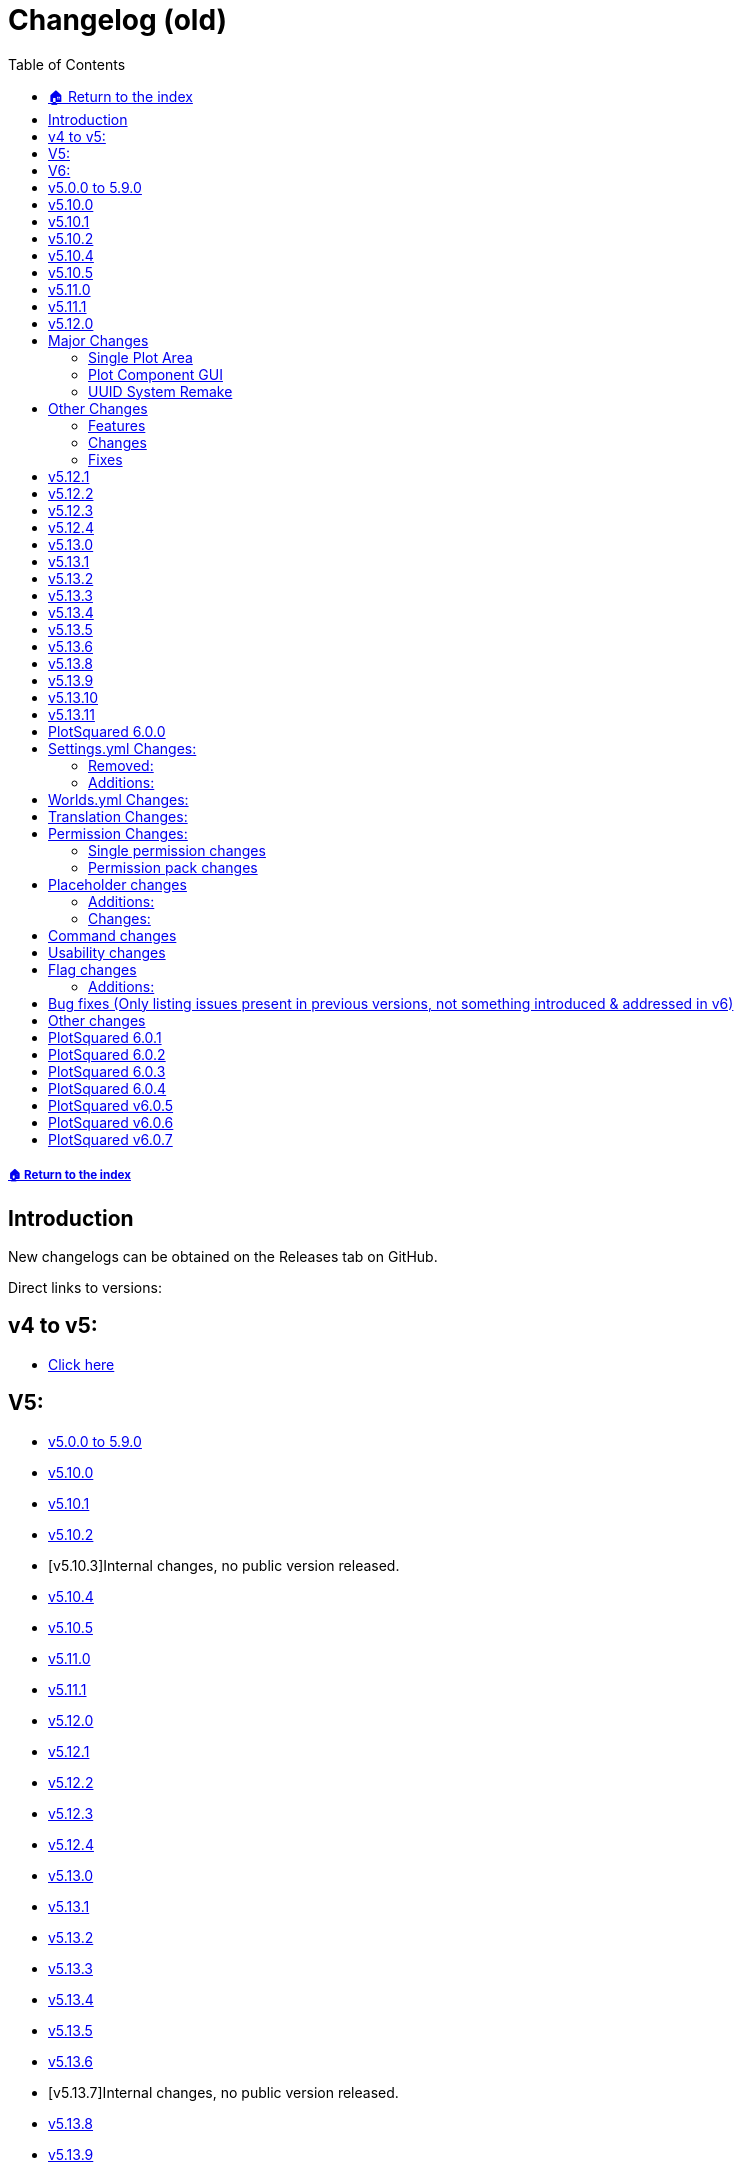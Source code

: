 = Changelog (old)
:toc: left
:toclevels: 2
:icons: font

===== xref:../README.adoc[🏠 Return to the index]

== Introduction

New changelogs can be obtained on the Releases tab on GitHub.

Direct links to versions:

== v4 to v5:

* xref:spigot-changelog-v4----v5.adoc[Click here]

== V5:

* https://github.com/IntellectualSites/PlotSquared-Documentation/wiki/Changelog#v500-to-590[v5.0.0 to 5.9.0]
* https://github.com/IntellectualSites/PlotSquared-Documentation/wiki/Changelog#v5100[v5.10.0]
* https://github.com/IntellectualSites/PlotSquared-Documentation/wiki/Changelog#v5101[v5.10.1]
* https://github.com/IntellectualSites/PlotSquared-Documentation/wiki/Changelog#v5102[v5.10.2]
* [v5.10.3]Internal changes, no public version released.
* https://github.com/IntellectualSites/PlotSquared-Documentation/wiki/Changelog#v5104[v5.10.4]
* https://github.com/IntellectualSites/PlotSquared-Documentation/wiki/Changelog#v5105[v5.10.5]
* https://github.com/IntellectualSites/PlotSquared-Documentation/wiki/Changelog#v5110[v5.11.0]
* https://github.com/IntellectualSites/PlotSquared-Documentation/wiki/Changelog#v5111[v5.11.1]
* https://github.com/IntellectualSites/PlotSquared-Documentation/wiki/Changelog#v5120[v5.12.0]
* https://github.com/IntellectualSites/PlotSquared-Documentation/wiki/Changelog#v5121[v5.12.1]
* https://github.com/IntellectualSites/PlotSquared-Documentation/wiki/Changelog#v5122[v5.12.2]
* https://github.com/IntellectualSites/PlotSquared-Documentation/wiki/Changelog#v5123[v5.12.3]
* https://github.com/IntellectualSites/PlotSquared-Documentation/wiki/Changelog#v5124[v5.12.4]
* https://github.com/IntellectualSites/PlotSquared-Documentation/wiki/Changelog#v5130[v5.13.0]
* https://github.com/IntellectualSites/PlotSquared-Documentation/wiki/Changelog#v5131[v5.13.1]
* https://github.com/IntellectualSites/PlotSquared-Documentation/wiki/Changelog#v5132[v5.13.2]
* https://github.com/IntellectualSites/PlotSquared-Documentation/wiki/Changelog#v5133[v5.13.3]
* https://github.com/IntellectualSites/PlotSquared-Documentation/wiki/Changelog#v5134[v5.13.4]
* https://github.com/IntellectualSites/PlotSquared-Documentation/wiki/Changelog#v5135[v5.13.5]
* https://github.com/IntellectualSites/PlotSquared-Documentation/wiki/Changelog#v5136[v5.13.6]
* [v5.13.7]Internal changes, no public version released.
* https://github.com/IntellectualSites/PlotSquared-Documentation/wiki/Changelog#v5138[v5.13.8]
* https://github.com/IntellectualSites/PlotSquared-Documentation/wiki/Changelog#v5139[v5.13.9]
* https://github.com/IntellectualSites/PlotSquared-Documentation/wiki/Changelog#v51310[v5.13.10]
* https://github.com/IntellectualSites/PlotSquared-Documentation/wiki/Changelog#v51311[v5.13.11]

== V6:

* https://github.com/IntellectualSites/PlotSquared-Documentation/wiki/Changelog#plotsquared-600[v6.0.0]
* https://github.com/IntellectualSites/PlotSquared-Documentation/wiki/Changelog#plotsquared-601[v6.0.1]
* https://github.com/IntellectualSites/PlotSquared-Documentation/wiki/Changelog#plotsquared-602[v6.0.2]
* https://github.com/IntellectualSites/PlotSquared-Documentation/wiki/Changelog#plotsquared-603[v6.0.3]
* https://github.com/IntellectualSites/PlotSquared-Documentation/wiki/Changelog#plotsquared-604[v6.0.4]
* https://github.com/IntellectualSites/PlotSquared-Documentation/wiki/Changelog#plotsquared-605[v6.0.5]
* https://github.com/IntellectualSites/PlotSquared-Documentation/wiki/Changelog#plotsquared-606[v6.0.6]
* https://github.com/IntellectualSites/PlotSquared-Documentation/wiki/Changelog#plotsquared-607[v6.0.7]

== v5.0.0 to 5.9.0

Flags:

* Completely rewritten flag system
* Improved flag database handling
* Add support for material tags/categories in flags
* Improve /plot flag info and /plot flag list
* Add flag command completion
* Rewritten wiki flag pages
* Make golems be included in animal-attack
* Fix block-ignition in merged plots
* Fix liquid-flow
* Fix untrusted-visit
* Fix fly not restoring player flight correctly
* Add a coral-dry flag
* Add a chat flag handling plot chat

Performance:

* Prevent synchronous chunk loads throughout the plugin. This greatly reduces the impact /plot auto has on performance

Generator:

* Make sure clearing augmented plots with full vanilla terrain does not generate walls
* Use WorldEdit to regenerate chunks in augmented plots (Warning: This is very slow!)
* Support schematics v2 (biomes, entities, etc!)
Other:
* Fix retrieval of offline player profiles in 1.15
* Add option to have road regeneration persistent across restarts
* Add option to have /plot purge also clear the purged plots
* Make PlotSqaured events platform agnostic
* Make the PlotSquared events tidier
* Fix issue where /plot swap didn't correctly update owners
* Fix issue where /plot move didn't clear the plots
* Fix issue where /plot swap didn't correctly update the plot signs
* Improve the swapping/moving API
* Fix /plot comment (from V4)
* Fix pattern generation (from V4)
* Fix the legacy converter (from V4)
* Allow restone to be used in server plots  with redstone.disable-offline enabled
* Fix biome setting (it now works in 1.13-1.15+)
* Fix issue where liquids could flow from borders/walls into plots
* Improve plot owner API
* Improve the code base internally by removing a bunch of magic values, and increasing code encapsulation
* Allow trusted users to use /plot set
* Add PAPI placeholders to PlotSquared (moved from the expansion)
* Fix issue where Bukkit world API was interacted with asynchronously, which caused PlotSquared augmented generation to fail when using recent Paper builds
* Better organisation of the code base
* Completely restructed package names
* Added option to force plot chat
* Lots of other minor changes..

== v5.10.0

* Fixed issues with update notifications
* Fixed issue with extremely slow plot clearing

== v5.10.1

* Fixed updater issue caused by the Spigot API returning 5.1 not 5.10 for the version.
* Updated default config value for plot biome to match the format WorldEdit accepts, and fix incorrectly formatted existing config values.

== v5.10.2

* Update notifications are now polled every 30 minutes, and only congratulates for running the latest version once. No longer polls every time a player with permissions joins when update checking is enabled either.
* Fix getting plot comments.
* Fix null errors with PlaceholderAPI. Also sure up some of the logic so that even if the player is not in a plot, relevant placeholders can still be used.

== v5.10.4

* Added Paper-specific listeners (configurable) to:
    - Prevent mobs from leaving the plot by wandering out
    - Improve mob spawn prevention performance
* Reduce default update poll rate even more (default 6 hrs, with config option)
* LiquidFlow flag enabled will override block physics denied
* Flag names must be 64 characters or less (should allow for older Database schemas to not error)
* Plotworlds with plot + road size less than 16 will no longer cause generation issues.

*This version also contains the following changes:*

* Add config option to disable polling after an update is found (will also no longer print updates to console). Players in-game will still receive the prompt.
* Correctly detect when a newer version is available to counter Spigot's API lag
* LiquidFlow flag is now an enum with three values: default, enabled and disabled
* Bring SpawnReasons up-to-date with what's in Spigot
* Plot expiry messages are now clickable to run commands
* Plot setup will correctly display the world type options

== v5.10.5

* Fix errors during plot analysis
* Correctly display grants used and grants remaining
* Fix grants when using /plot auto
* Fix block tags (#buttons) when used in flags after restarting server
* Fix /plot merge all
* Don't send chat spy to message sender

== v5.11.0

This is a larger update. It is highly recommend that you read through the linked material. Please note that the backup system is enabled by default, and will delay `/plot clear` and `/plot set <component>` until a snapshot has been taken of the plot. This can be disabled in the settings file.

If you have extremely big plots (>200 blocks in width) you should probably disable automatic backups.

*If you're going to use the backup system together with FAWE, please update to the latest FAWE build!*

*New Features*:

* Added plot backups https://wiki.intellectualsites.com/en/plotsquared/backups
* Added a `keep-inventory` flag
* Added a way to disable certain blocks from being used in `/plot set` (in settings.yml) (https://i.imgur.com/pO0grZd.png). By default this includes: https://pastie.io/qhceln.txt
* Added a new wiki page for `/plot set`: https://wiki.intellectualsites.com/en/plotsquared/plot-settings
* Added command completions for `/plot set`: https://i.imgur.com/kNz3zks.png
* Added updated French translations

*Fixes*:

* Fixed slime navigation bug
* Fixed potential issue with our entity combat listener
* Fixed `/plot merge auto`

== v5.11.1

This update focuses a lot on the chunk processor and I have therefore updated its wiki page: https://wiki.intellectualsites.com/en/plotsquared/optimization/chunk-processor. This system is quite handy if your server suffers from large tile entity counts, and now it now works properly again.

*Additions*:

* Added the flag `prevent-creative-copy` to prevent people from copying NBT data in the plot
* Added the option to enable the tile entity check on block placement when using Paper
* Added a new bStats chart for tracking FAWE usage

*Changes*:

* (Currently WE only - Not FAWE compatible) Updated the WE listener to correctly limit tile entitites, and make the limit apply per chunk rather than per edit
* Made `/plot set <component>` respect the tile entity limit
* Updated the chunk manager code
* Allow `/plot auto` from non-plot areas if the server only has one plot area
* Copy NBT data on plot move, swap, etc

*Fixes*:

* Fixed the update notifier for the 950th time
* Fixed an issue where `/plot set ##*category` would bypass the blacklist
* Fixed an issue where the tile entity and entity limit would delete all entities in the chunk
* Fixed an issue where style.yml wouldn't update the default values
* Made `/plot setbiome` properly load chunks before updating the biome
* Made `/plot clear` empty tile entities before removing them

*If you are using FastAsyncWorldEdit, please update to the latest FAWE build, as PlotSquared's chunk manager has changed*

== v5.12.0

____
Due to changes to plot components in this version, it is highly recommended to use the latest version of FastAsyncWorldEdit (If you want to use FAWE).
____

== Major Changes

=== Single Plot Area

This version makes it a lot easier to create single plots in a non-plot world, making use of the WorldEdit selection want. You can now create plots anywhere you like and leverage the power of PlotSquared in all your worlds. Read more link:/plotsquared/installation/single-plot-area[here].

'''

=== Plot Component GUI

PlotSquared now allows you create component presets that can be used through a GUI. Read more link:/plotsquared/installation/plot-components[here].

'''

=== UUID System Remake

We have rewritten our UUID handling from scratch, and UUID to username mapping should be a lot more reliable going roward. This should be able to resolve all issues with "Unknown" plot members, owners, etc.

When you run the usernames automatically from different sources (in the given order):

* In memory cache
* New user_data.db (SQLite cache)
* Legacy userdata.db (SQLite cache)
* Bukkit offline players / Paper profiles
* (Optional) Essentials user files
* (Optional) LuckPerms user data
* (Optional) BungeePerms user data
* Mojang API

The first time you run PlotSquared v5.12.0 it might have to run for an extended amount of time, depending on the amount of missing UUIDs on your server. The reason it's particularly slow in this case is because Mojang enforces a very restrictive rate limit on the amount of requests we can make. When this entire process has been completed once, PlotSquared will be able to index thousands of UUIDs in a matter of seconds.

____
If you run an offline-mode server without BungeeCord, your old UUID cache may no longer be functional, which means that everyone will be listed as "Unknown" until they join the server for the first time. If this happens, please contact us on Discord so we can evaulate your particular setup and hopefully remedy the issue.
____

This also means that you can add people to plots, make them owners etc, even if they have never been on the server before.

== Other Changes

=== Features

* Added a new internal world management system.
* Added tab completion for `/plot visit`.
* Added tab completion for `/plot list`.
* Added tab completion for `/plot <add|trust|deny|kick|remove>`.
* Added support for asynchronous tab completion (Paper only).
* Added `/plot toggle debug` which will inform plot owners and administrators when flags are changing the outcome of events

=== Changes

* Switched issue tracker. We now use https://issues.intellectualsites.com/projects/ps[YouTrack].
* PlotSquared will now register itself in `bukkit.yml`, which should resolve issue where worlds were not recognized as plot worlds.
* Make large operations less prone to crash the server.
* Moved the cuboid operation method, this now means that FAWE can take control of operations like `/plot set`.
* Switch out the internal plot area mappings and use an https://en.wikipedia.org/wiki/R-tree[R-tree]. This will perform better when a world has a large amount of plot areas.
* Greatly improve the plot area API.
* Add a plot query API and use it internally.
* Overhauled the internals of the `/plot setup` command. It also got some tab completion e.g. for blocks.
* Made the list of command aliases that the paper command completer will act on.

=== Fixes

* Fixed issues with schematic saving (https://github.com/IntellectualSites/PlotSquared/commit/d5d18a60fb68e95115a1f8678043e6f01a76d328[#2836]).
* Fixed an issue where plot chat was not send to actor when plot chat spy activated (https://issues.intellectualsites.com/issue/PS-7[#PS-7]).
* As a consequence of the new UUID system, "unknown" should not be an issue anymore :smile:.
* Fixed issues where visit would bring you to the wrong player's plot.
* Fixed an issue where merging plots would generate the plot blocks on road height instead of plot height (https://issues.intellectualsites.com/issue/PS-46[#PS-46])
* Correct the the keep-commands sent during expiration.

== v5.12.1

This version is a minor hotfix in regards to v5.12.0

*Changes:*

* This version fixes an issue where old player objects were not cleaned up properly. This is caused by an issue with the event order in Spigot (and Spigot derivatives).
* Issues relating commands not working have been resolved as well.

== v5.12.2

This update focuses a lot on 1.16 with all its new features and enhancements.

https://www.spigotmc.org/resources/plotsquared-v5.77506/update?update=346686

____
*Warn:* If `/plots home` does not function, please delete your `plugins/PlotSquared/config/commands.yml` file.
____

*Additions*:

* Added the placeholder `%plotsquared_currentplot_localflag_<flag>%` and `%plotsquared_currentplot_flag_<flag>%` to return flag values of  plot flags.
* Added 1.16.1 support
* Added a config option to make cache expiration configurable.
* Added config option to disable background caching of uuids.
* Added a method to hook into plot clearing and modify the behavior, which allows plugins like FAWE to boost clearing speed.
* Added the ability to set flags for the plot road. You can do so in the worlds.yml.

*Changes*:

* Lowered tab completion cache time to 15 seconds rather than 1 minute.
* Only initialise EconHandler when economy is enabled and stop accessing the static instance directly.
* Separate the Vault Permission Handling from the Economy Handling.
* Added `plots.admin.alias.remove` and `plots.admin.alias.set` permission nodes.
* `/plot visit` and `/plot home` where split up in two different commands. (You can now teleport to your 12384th plot without any issues)
* `/plot visit` and `/plot home` now have separate permission nodes: `plots.visit` and `plots.home`.

TIP: Check the new syntax: https://wiki.intellectualsites.com/en/plotsquared/commands-and-permissions#home[/p home] and https://wiki.intellectualsites.com/en/plotsquared/commands-and-permissions#visit[/p visit]. The new placeholders are descriped at https://wiki.intellectualsites.com/en/plotsquared/placeholders[here].

*Fixes*:

* Fixed an issue with the OfflinePlayerUUIDService breaking when no worlds have been loaded
* Fixed an issue where numbers were sometimes parsed as usernames when they shouldn't be.
* Fixed "Not a valid plot ID" being sent twice
* Fixed "invalid player" message on /plot kick
* Fixed world border update on Plot#claim [https://issues.intellectualsites.com/issue/PS-13[PS-13]]
* Fixed an issue with plot backups
* Fixed incorrect biome data for road intersections [https://issues.intellectualsites.com/issue/PS-50[PS-50]]
* Fixed incorrect /plot alias tab completion

*If you are experiencing constant rain on 1.16.1 in your plot worlds, update your SpigotMC build (or derivatives). This refers to an issue on Spigot's end [https://hub.spigotmc.org/jira/browse/SPIGOT-5849[SPIGOT-5849]] which has been fixed by now.*

== v5.12.3

*Changes:*

* Remove `commands.yml`. This will be reimplemented in version 6

*Fixes:*

* Fixed issue where players couldn't interact with their own plots
* Fixed issue where players couldn't teleport to merged plots
* Fixed issue where the plot expiration task wouldn't start

== v5.12.4

*Fixes*:

* Fixes a bunch of issues related to dispensers and plot roads (https://github.com/IntellectualSites/PlotSquared/pull/2874[#2874])
* Fix the `%plotsquared_currentplot_owner%` placeholder throwing exceptions (PS-62)
* Fix kill-road-mobs (PS-73)
* Fixes issues related to pistons and plot roads (https://github.com/IntellectualSites/PlotSquared/pull/2875[#2875] / PS-39)

*Changes*:

* Send teleportation cancellation message immediately on movement (PS-33)
* Split failed UUID batches into individual requests rather than just throwing an IllegalArgumentException
* Made PlotPlayer#getLocation return a copy of the location

== v5.13.0

*Fixes*:

* Fixed paste on top of road schematics
* Fixed `/plot target nearest` [https://issues.intellectualsites.com/issue/PS-74[PS-74]]

*Changes*:

* Cleaned up bukkit listeners by splitting them up into own classes.
* Removed a few old debugs.
* Fixed a few typos on the javadocs.

*Additions*:

* Added config option `PASTE_ROAD_ON_TOP` to declare whether road schematics should be pasted differently from plot schematics.
* Added config options to enable or disable each UUID service
* Added chunk coordinator, a utility that allows for the loading and coordination of chunk actions.
The coordinator takes in collection of chunk coordinates, loads them and allows the caller to specify a sink for the loaded chunks. The coordinator will prevent the chunks from being unloaded until the sink has fully consumed the chunk.
* Added support for other placeholder API's like MVdWPlaceholderAPI. Version 3.1.1 is recommended.

== v5.13.1

*Fixes*:

* Fixed the redstone flag on roads
* Fixed `misc_spawn_unowned` in the worlds.yml [https://issues.intellectualsites.com/issue/PS-81[PS-81]]
* Fixed `use` flag when applied to the road [https://issues.intellectualsites.com/issue/PS-95[PS-95]]
* Fixed dupe on death when using the `keep-inventory` flag.
* Fixed pve against animals on other plots and roads

*Changes*:

* Separated `misc-spawning` from `mob-spawning` in the worlds.yml
* Removed a few old debugs.
* Fixed a few typos on the javadocs.

*Additions*:

* Added weeping and twisted vines to the `vine-grow` flag [https://github.com/IntellectualSites/PlotSquaredSuggestions/issues/133[#133]]
* Added german translation strings for flag descriptions
* Added Skyblock template

== v5.13.2

*Fixes*:

* Fixed an issue where PlotSquared would try to convert databases created in v5 from v4 to v5, which obviously fails, because they never used v4.
* Fixed an OfflinePlayerUtil breakaged caused by NMS Changes
* Fixed an issue where visiting merged plots with multiple owners didn't work properly.
* Fixed `/plot trust` and `/plot add` not displaying a message when trying to add or trust the plot owner.
* Fixed block ignition not being denied by default [https://issues.intellectualsites.com/issue/PS-114[PS-114]]
* Fixed signs not being generated by default

*Additions*:

* Added 1.16.2 support.
If you want to use 1.16.2, use a WorldEdit build from here: https://builds.enginehub.org/job/worldedit?branch=master
If you are using FAWE, update your FAWE build from here: https://ci.athion.net/job/FastAsyncWorldEdit-1.16/
* Allow teleporting to merged plots with multiple owners using `/plot home`

== v5.13.3

*Fixes*:

* Fixed validations of plot aliases with offline players https://issues.intellectualsites.com/issue/PS-126[[PS-126\]]
* Fixed TileState checks on 1.13.2 https://issues.intellectualsites.com/issue/PS-122[[PS-122\]]
* Fixed default namespace not being added when wrapping block categories by their ids https://issues.intellectualsites.com/issue/PS-131[[PS-131\]]

*Additions*:

* Added an option to opt-out of MvDWPlaceholderAPI to skip the placeholder injection. This setting is enabled by default, however, you can simply disable it if you don't use PlotSquared placeholder with FeatherBoard or don't want to use FeatherBoard's build in placeholders and simply use it with PlaceholderAPI, that works as well.
* Added a debug (`/plot toggle debug`) onto `onBlockIgnite` event notifying players to set the `block-ingition` flag when using flint and steel before cancelling the event.
* Added a debug (`/plot toggle debug`) onto `onEntityBlockForm` event notifying players if the `ice-form` flag is not set before cancelling the event.
* Don't send `notify-enter/leave` messages if vanished players visit a plot. https://issues.intellectualsites.com/issue/PS-103[[PS-103\]]

== v5.13.4

*Additions*:

* Added support for 1.16.3
You will need to update Fawe or WorldEdit when updating.
You can get the latest Fawe build here: https://www.spigotmc.org/resources/13932/update?update=360354
You can get the latest WorldEdit build here: https://builds.enginehub.org/job/worldedit?branch=master
* Added pigstep music disc to `/plot music`

== v5.13.5

*Fixes*:

* Fixed `/plot grant`

*Additions*:

* Allow /plot home `[area|world]`

== v5.13.6

*Fixes*:

* Fix inconsistency between using Paper listeners and normal Spigot listeners regarding misc entity spawning
* Prevent blocks from becoming waterlogged sometimes when at the edge of the plot (prevent road water grief)
* Allow worlds to be named with uppercase lettering

== v5.13.8

*Additions*:

* 1.16.4 support has been added
 You will need to update https://www.spigotmc.org/resources/fast-async-worldedit.13932/[FAWE] or https://dev.bukkit.org/projects/worldedit/files/3100517[WorldEdit] as well, depending on what you use.

== v5.13.9

*Fixes*:

* /plot setowner none now works to remove the plot's owner
* Boats can no longer be placed on other plots by interacting with interactable blocks, fixes https://issues.intellectualsites.com/issue/PS-175[PS-175]
* Fixed single plot worlds
* Schematics now save uncorrupted tile entities
* Fixed `/plot deny *` not teleporting everyone from the plot https://issues.intellectualsites.com/issue/PS-182[PS-182]
* Fixed `/plot f set disable-physics` true creating floating ghost blocks https://issues.intellectualsites.com/issue/PS-182[PS-159]
* Fixed issues with schematic x/z offset being doubled up
* Fix error when attempting to purge by owner/added

== v5.13.10

*Fixes*:

* `/plot debugpaste` failing to grab Multiverse's worlds.yml properly

== v5.13.11

*Additions*:

* Added a couple of new metrics to bStats.

*Fixes*:

* Fixed [https://issues.intellectualsites.com/issue/PS-188[PS-188]]
* Fixed `java.lang.NoSuchFieldException: mustSave` on startup when server version >= 1.13.2
* Fixed `teleport.per-world-visit` from settings.yml

== PlotSquared 6.0.0

== Settings.yml Changes:

The following entries have been removed or altered and can be deleted safely from the file.

=== Removed:

* The option `web.assets` has been removed due the asset interface no longer existing within v4 and v5.
* The option `chat.console_color` has been removed. PlotSquared now respects legacy and adventure components properly and will always send the correct colors.
* The options `uuid.use-sqluuidhandler`, `enabled_components.per-world-visit`, `chunk.block-cache`, `enabled_components.permisison-cache`, `chat.interactive` have been removed due to serving no purpose anymore.
* The category `chat` has been removed.
* The standalone option `titles` has been moved into its own configuration block alongside its new options.

=== Additions:

The following entries have been added. This process is done automatically on the first start up of v6.

* The option `enabled-components.default-locale` was added. The specified value will be used to find the correct translation file.
* The option `enabled-components.per-user-locale` was added. When enabling it, PlotSquared will send texts in the user's locale if translations exist.
* The options `teleport.on-clear` and `teleport.on-delete` determining whether the user should be teleported upon clearing or deletion.
* The options `timeformat.date-format` and `timeformat.time-zone` have been added formatting the plot creation date placeholder and the appearance in `/plot info`. Editing the format does not affect the storage date.
* Added the options `titles.titles-fade-in`, `titles.titles-stay`, `titles.titles-fade-out` and `titles.titles-as-actionbar` making plot titles duration customizable and allowing you to opt in plot titles send as actionbar message.
* The former option `titles` has been transformed into `titles.display-titles`.
* The option `ratings.block-0` to 8 has been added determining the blocks to use for the `/plot rate` GUI.
* The option `chat.log-plotchat-to-console` has been added declaring whether the plot chat should be logged to console or not.
* The option `chat.notification-as-actionbar` has been added determining whether notification flags, such as notify-enter, notify-leave, greeting or farewell should send an actionbar message over a regular chat message.

== Worlds.yml Changes:

* The option `plot.sign_material` (respectively `plot.legacy_sign_material` for versions equal to 1.13) has been added allowing you to change the material of plot signs.
* Within the removal of the Nashorm scripting engine and the switch to https://worldedit.enginehub.org/en/latest/usage/other/expressions/[WorldEdit Expressions]. Expression in prices are no longer formed with `+{arg}+` but `+{plots}+` making it more intuitive to use. The conversion is done automatically by PlotSquared if such a field is detected. If you used JS functions like `Math.pow()` before, you'll need to update that manually. For help with that, look at the WorldEdit wiki or ask on our discord.

== Translation Changes:

* PlotSquared uses Adventure as of v6 to handle translations and support hex color codes, gradients, etc. Click https://docs.adventure.kyori.net/minimessage.html#color[here] for an explanation how to apply it.
* We are now available on Crowdin Enterprise to manage our translations. Click https://intellectualsites.crowdin.com/plotsquared[here] to help us translating PlotSquared into your language.
* You can change the language of PlotSquared in the settings.yml, with the key `<key>`. You don't need to rename any files anylonger.
* Translations are located in the `lang` folder. You can safely delete the old `translations` folder, it's no longer needed.

== Permission Changes:

____
Within PlotSquared v6, permissions are no longer granted by default if the person is an operator (/op [player]). PlotSquared comes with a complex permission system that *should* be used with a permission management software, such as https://www.spigotmc.org/resources/luckperms.28140/[LuckPerms].
However, you can grant people all PlotSquared permissions with the node `plots.*`.
____

=== Single permission changes

==== Additions:

* The permission `plots.admin.music.other` has been added. It allows you to use `/plot music` on foreign plots.
* The permission `plots.visit.denied` has been added. Without the permission, players cannot visit plots they are denied on.
* The permissions `plots.add.<amount>`, `plots.trust.<amount>` and `plots.deny.<amount>` have been added. They are working in the same way like the range-typic permissions of `plots.plot.<amount>` do; you specify the amount within the permission node.
* The permission `plots.admin.flight` has been added to bypass the `fly` flag.
* The permission `plots.flag.notify-leave.bypass` has been added. `plots.flag.notify-enter.bypass` does no longer cover both types.
* The permission `plots.admin.components.other` has been added as administrative override to use `/plot components` on plots you don't own but need to administer.
+
==== Changes:
* `/plot flag remove <flag>` now requires the permission node `plots.flag.remove`. Previously it was inherited by `plots.flag.add`.
* The permission `plots.admin.command.unlink` has been fixed.
* The permission `plots.set.alias` has been replaced with `plots.alias.set`
* The permission `plots.admin.command.rate` has been replaced with `plots.admin.command.purge.ratings`.
* The permission `plots.admin.command.chat` has been replaced with `plots.admin.command.chatspy`
* The command `/plot toggle <attribute>` now requires the base permission `plots.toggle` too.
+
==== Removal:
* The permission `plots.list.unknown` has been removed.
* The permission `plots.admin.command.update` has been removed.

=== Permission pack changes

____
All `plotme.<pack>` packs have been removed. Below we will list the new pack that replaces the removed permission pack or the permission node to assign.
Note: If you didn't use the old PlotMe permissions before, you can ignore the following table!
####
| Removed Permission | Replacement |
|----------------------------------------|------------------------------------------------------|
| plotme.use | `plots.permpack.basic`, `plots.plot.1` |
| plotme.admin | `plots.admin` |
| plotme.admin.clear | `plots.admin.command.clear` |
| plotme.admin.reset | `plots.admin.command.delete` |
| plotme.admin.add | `plots.admin.command.add` |
| plotme.admin.deny | `plots.admin.command.deny` |
| plotme.admin.remove | `plots.admin.command.remove` |
| plotme.admin.undeny | `plots.admin.command.remove` |
| plotme.admin.bypassdeny | `plots.admin.entry.denied` |
| plotme.admin.setowner | `plots.admin.command.setowner` |
| plotme.admin.move | `plots.admin.command.move` |
| plotme.admin.weanywhere | `plots.admin.weanywhere` |
| plotme.admin.list | `plots.list.world`, `plots.list.world.*`, `plots.list.top`, `plots.list.all`, `plots.list.unowned`, `plots.list.player`, `plots.list.done`, `plots.list.expired`, `plots.list.fuzzy`, `plots.list.area` |
| plotme.admin.dispose | `plots.admin.command.delete` |
| plotme.admin.done | `plots.admin.command.done` |
| plotme.admin.expired | `plots.list.expired` |
| plotme.admin.buildanywhere | `plots.admin.vehicle.*`, `plots.admin.interact.*`, `plots.admin.build.*`, `plots.admin.destroy.*` |
| plotme.use.middle | `plots.middle` |
| plotme.use.buy | `plots.buy` |
| plotme.use.sell | `plots.set`, `plots.flag`, `plots.set.flag`, `plots.set.flag.price.*` |
| plotme.use.dispose | `plots.delete` |
| plotme.use.done | `plots.done` |
| plotme.use.claim | `plots.claim` |
| plotme.use.auto | `plots.auto` |
| plotme.use.reset | `plots.delete` |
| plotme.use.home | `plots.home` |
| `plotme.use.info` | `plots.info` |
| plotme.use.biome | `plots.set`, `plots.set.biome` |
| plotme.use.clear | `plots.clear` |
| plotme.use.list | `plots.list`, `plots.list.forsale`, `plots.list.mine`, `plots.list.shared` |
| plotme.use.add | `plots.add`, `plots.trust`, `plots.add.everyone`, `plots.trust.everyone` |
| plotme.use.deny | `plots.deny`, `plots.deny.everyone` |
| plotme.use.remove | `plots.remove` |
| plotme.use.undeny | `plots.remove` |
| plotme.use.protect | `plots.set`, `plots.flag`, `plots.set.flag`, `plots.set.flag.keep.*` |
| plotme.use.nameplot | `plots.alias.set`, `plots.alias.remove` |
| plotme.limit.* | `plots.plot.*` |
| plotme.limit.1 | `plots.plot.1` |
| plotme.limit.5 | `plots.plot.5` |
| plotme.limit.10 | `plots.plot.10` |
____

== Placeholder changes

=== Additions:

* The placeholder `%plotsquared_currentplot_creationdate%` has been added showing the plot creation date. You can customize the format in the settings.yml timeformat section.
* The placeholders``%plotsquared_currentplot_members_trusted_list%``, `%plotsquared_currentplot_members_added_list%` and `%plotsquared_currentplot_members_denied_list%` have been added displaying a list of added/trusted/denied people.

=== Changes:

* `%plotsquared_currentplot_world%` has been renamed to `%plotsquared_currentplot_world_name%`
* `%plotsquared_has_build_rights%` has been renamed to `%plotsquared_currentplot_can_build` matching more appropriately `/plot info`
* `%plotsquared_allowed_plot_count%` now returns `infinite` if you have * permission

== Command changes

* The command `/plot save` has been removed and replaced by Arkitektonika usable via `/plot download` ingame.
* The command `/plot download` has been overhauled with Arkitektonika. You now receive a deletion key alongside the download URL to delete the schematic whenever you want.
* The command `/plot wea` has been removed due deprecation and is superseded by `/plot toggle worldedit`. Alternative aliases are `/plot toggle wea` or `/plot toggle we`.
* `/plot help` now supports tab completion of categories and notifies the user if they cannot access certain help pages.

== Usability changes

* Tab completion has been added to (almost) all commands suggesting proper arguments if the user has permission.
* Vault is now being used as default currency allowing other plugins to provide their own currency ($, €, etc.)
* Destructive plot commands, such as `clear` or `delete` have been removed from plot worlds plots.
* A variety of plot commands now include the plot ID when running commands, e.g `/plot clear` or `/plot set biome`
* Plot world plots now use an underscore (`_`) as index separator instead of a (semi)colon.
* `/plot setowner` now respects grants

== Flag changes

=== Additions:

* The flag `leaf-decay` has been added determining whether leaves should decay or not. The flag is set to true by default, you need to set it via `/plot flag set leaf-decay false` to stop leaves from decaying.
* The flag `fall-damage` has been added determining whether an entity or a player should take fall damange.
* The flag `crop-grow` has been added determining whether an crops can grow or not.
* The flags `deny-portals` and `deny-portal-travel` have been added determining whether portals can be created or not and can be used.
* The flag `deny-portal-travel` has been added determining whether players can travel thru portals across dimensions.
* The flag `lectern-read-book` has been added determining whether players can open lecterns to read books. Note: This requires the `use` flag set with `lectern` input.
* The flag `entity-change-block` has been added allowing to control misc entity events in a more controllable way, e.g if a player jumps on a big dripleaf.
+
=== Changes:
* The flag `weather` now solely takes the couple of inputs `rain` and `clear` matching the vanilla naming scheme.

== Bug fixes (Only listing issues present in previous versions, not something introduced & addressed in v6)

* Fixed issue with plot saving and loading of merged plots https://issues.intellectualsites.com/issue/PS-29[PS-29], https://issues.intellectualsites.com/issue/PS-197[PS-197]
* Fixed an issue with players not being added to the plot but jumping in cauldrons to extinguish themself draining water https://github.com/IntellectualSites/PlotSquared/issues/3034[3034]
* Fixed an issue where kicking/denying a player from a plot did not kick them from the server if no spawn location has been set up https://github.com/IntellectualSites/PlotSquared/issues/3057[3057]
* Fixed a couple of issues related to the handling of dragon eggs https://github.com/IntellectualSites/PlotSquared/issues/3074[3074], https://github.com/IntellectualSites/PlotSquared/issues/3076[3076].
* Fixed an issue where `/plot rate` would not render empty item stacks https://github.com/IntellectualSites/PlotSquared/issues/3063[3063]
* Compatibility and targetting Java 16
* Fixed a couple of issues with `/plot inbox`: https://github.com/IntellectualSites/PlotSquared/issues/3021[3021], https://github.com/IntellectualSites/PlotSquared/issues/3021[3020]

== Other changes

* Our https://ci.athion.net/job/PlotSquared-v6-Javadocs/[Javadocs] are now searchable and link to external resources of our dependencies used.
* Full 1.17 support
* Requiring Java 16 or higher.

== PlotSquared 6.0.1

*Changes*:

* Changed version of PlotAPI to 6
* Deprecated API methods scheduled for removal will now outline they are going to be removed soon

*Fixes*:

* Fixed changing the locale not working after reboot but /plot reload https://github.com/IntellectualSites/PlotSquared/issues/3099[#3099]
* Fixed not teleporting all players out of the plot on clear and delete if configured https://github.com/IntellectualSites/PlotSquared/issues/3102[#3102]
* Fixed issues with Citizens using fake uuids https://github.com/IntellectualSites/PlotSquared/issues/3105[#3105]

== PlotSquared 6.0.2

*Changes*:

* Update to the latest 1.17-compatible versions of FAWE

*Fixes*:

* Fix typo in expression parsing for plot pricing
* Do not allow moss spread on https://github.com/IntellectualSites/PlotSquared/issues/3100[#3100]

== PlotSquared 6.0.3

*Fixes*:

* Don't attempt to load 1.17 listeners on earlier versions

== PlotSquared 6.0.4

**Fixes:

* Fix the regions found for merged plots (fixes some cases of issues with plot visit/home)

== PlotSquared v6.0.5

*Changes:*

* Check super types and interfaces on PlotPlayer#from https://github.com/IntellectualSites/FastAsyncWorldEdit/issues/1140[IntellectualSites/FastAsyncWorldEdit#1140]
* The placeholder plotsquared_currentplot_rating does no longer display plot ratings in scientific notation if disabled https://github.com/IntellectualSites/PlotSquared/issues/3091[#3091]

*Fixes*:

* Fixed update notification message, update your translations file by deleting it, pulling from crowdin or deleting all `update.` strings from the file located in the `/lang/` folder.
* Fixed plot.added/trusted/deny.+++<amount>+++permissions+++</amount>+++

== PlotSquared v6.0.6

*Additions:*

* Add `copper-oxide` flag

*Fixes*:

* Don't append color codes to component lore
* Fix issue when batching SQL queries
* Workaround for when plugins teleport players before they are fully online
* Don't error when attempting to visit plots outside max int range
* Handle `/p f add` message properly
* Projectile hits events and splash potions event cancellation is now handled properly
* Fix off-by-one error in schematic pasting
* Check plot ownership/event before handling Direction.ALL

== PlotSquared v6.0.7

*Additions:*

* Add option to strip user-defined click events in descriptions/farewells/greetings

*Fixes:*

* Fix issue with music flag displaying
* Fix boats and lilypad breaking on your own plot
* Fix various issues with projectiles not being removed properly
* Don't affect players in entity change block flag
* Allow players to evapourate snow on their own plot when on fire
